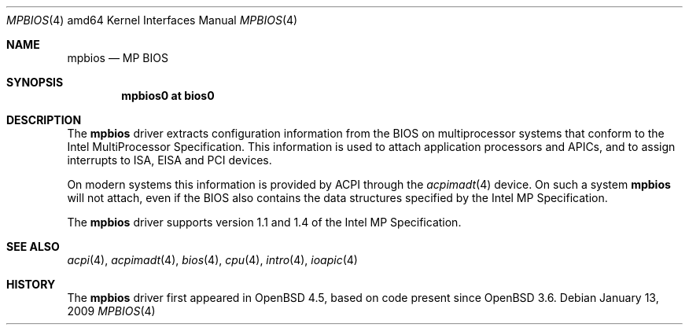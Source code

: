 .\"     $OpenBSD: mpbios.4,v 1.1 2009/01/13 13:57:03 kettenis Exp $
.\"
.\" Copyright (c) 2009 Mark Kettenis <kettenis@openbsd.org>
.\"
.\" Permission to use, copy, modify, and distribute this software for any
.\" purpose with or without fee is hereby granted, provided that the above
.\" copyright notice and this permission notice appear in all copies.
.\"
.\" THE SOFTWARE IS PROVIDED "AS IS" AND THE AUTHOR DISCLAIMS ALL WARRANTIES
.\" WITH REGARD TO THIS SOFTWARE INCLUDING ALL IMPLIED WARRANTIES OF
.\" MERCHANTABILITY AND FITNESS. IN NO EVENT SHALL THE AUTHOR BE LIABLE FOR
.\" ANY SPECIAL, DIRECT, INDIRECT, OR CONSEQUENTIAL DAMAGES OR ANY DAMAGES
.\" WHATSOEVER RESULTING FROM LOSS OF USE, DATA OR PROFITS, WHETHER IN AN
.\" ACTION OF CONTRACT, NEGLIGENCE OR OTHER TORTIOUS ACTION, ARISING OUT OF
.\" OR IN CONNECTION WITH THE USE OR PERFORMANCE OF THIS SOFTWARE.
.\"
.Dd $Mdocdate: January 13 2009 $
.Dt MPBIOS 4 amd64
.Os
.Sh NAME
.Nm mpbios
.Nd MP BIOS
.Sh SYNOPSIS
.Cd "mpbios0 at bios0"
.Sh DESCRIPTION
The
.Nm
driver extracts configuration information from the BIOS on
multiprocessor systems that conform to the Intel MultiProcessor
Specification.
This information is used to attach application processors and APICs,
and to assign interrupts to ISA, EISA and PCI devices.
.Pp
On modern systems this information is provided by ACPI through the
.Xr acpimadt 4
device.
On such a system
.Nm
will not attach, even if the BIOS also contains the data structures
specified by the Intel MP Specification.
.Pp
The
.Nm
driver supports version 1.1 and 1.4 of the Intel MP Specification.
.Sh SEE ALSO
.Xr acpi 4 ,
.Xr acpimadt 4 ,
.Xr bios 4 ,
.Xr cpu 4 ,
.Xr intro 4 ,
.Xr ioapic 4
.Sh HISTORY
The
.Nm
driver first appeared in
.Ox 4.5 ,
based on code present since
.Ox 3.6 .
